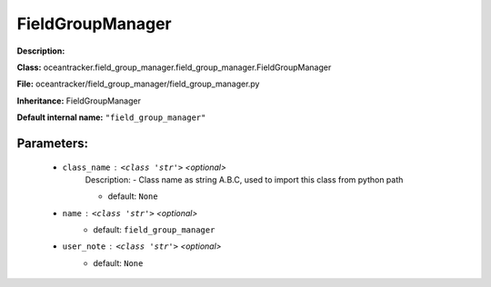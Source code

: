 ##################
FieldGroupManager
##################

**Description:** 

**Class:** oceantracker.field_group_manager.field_group_manager.FieldGroupManager

**File:** oceantracker/field_group_manager/field_group_manager.py

**Inheritance:** FieldGroupManager

**Default internal name:** ``"field_group_manager"``


Parameters:
************

	* ``class_name`` :   ``<class 'str'>``   *<optional>*
		Description: - Class name as string A.B.C, used to import this class from python path

		- default: ``None``

	* ``name`` :   ``<class 'str'>``   *<optional>*
		- default: ``field_group_manager``

	* ``user_note`` :   ``<class 'str'>``   *<optional>*
		- default: ``None``

